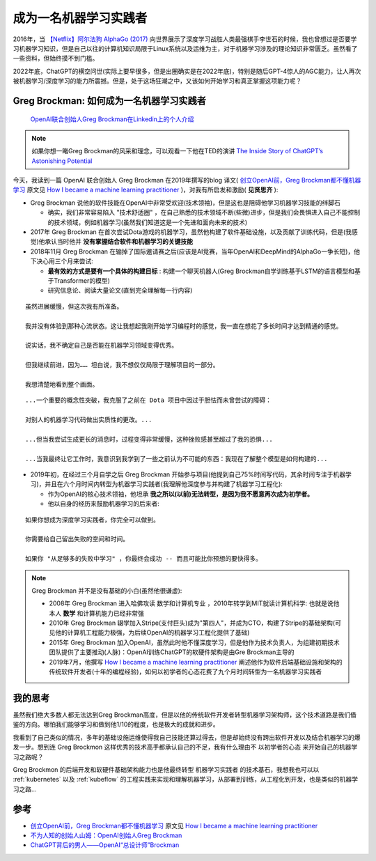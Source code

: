 .. _become_a_machine_learning_practitioner:

=======================
成为一名机器学习实践者
=======================

2016年，当 `【Netflix】阿尔法狗 AlphaGo (2017) <https://www.bilibili.com/video/BV1Ct411u71n>`_ 向世界展示了深度学习战胜人类最强棋手李世石的时候，我也曾想过是否要学习机器学习知识，但是自己以往的计算机知识局限于Linux系统以及运维为主，对于机器学习涉及的理论知识非常匮乏。虽然看了一些资料，但始终摸不到门槛。

2022年底，ChatGPT的横空问世(实际上要早很多，但是出圈确实是在2022年底)，特别是随后GPT-4惊人的AGC能力，让人再次被机器学习/深度学习的能力所震撼。但是，处于这场狂潮之中，又该如何开始学习和真正掌握这项能力呢？

Greg Brockman: 如何成为一名机器学习实践者
==========================================

.. figure:: ../_static/machine_learning/greg_brockman.png

   `OpenAI联合创始人Greg Brockman在Linkedin上的个人介绍 <https://www.linkedin.com/in/thegdb>`_

.. note::

   如果你想一睹Greg Brockman的风采和理念，可以观看一下他在TED的演讲 `The Inside Story of ChatGPT’s Astonishing Potential <https://www.youtube.com/watch?v=C_78DM8fG6E>`_

   .. youtube:: C_78DM8fG6E

今天，我读到一篇 OpenAI 联合创始人 Greg Brockman 在2019年撰写的blog 译文( `创立OpenAI前，Greg Brockman都不懂机器学习 <https://mp.weixin.qq.com/s?__biz=Mzg5Mjc3MjIyMA==&mid=2247565263&idx=1&sn=54b8b2056b2544cab85500544891ded4&chksm=c03ab5dcf74d3cca744cc76110ce9a51f8a64ddb69ae0771e590c014b3bd4a4d1ac42d9dc451&mpshare=1&scene=1&srcid=1205knHUh4ptaqrp2uBTQSTs&sharer_shareinfo=779dddba0685bf70929aa98bff9d8518&sharer_shareinfo_first=779dddba0685bf70929aa98bff9d8518&exportkey=n_ChQIAhIQ%2FNVukkGyyKU13cALcr%2FoqhKZAgIE97dBBAEAAAAAACuJAS8%2Fw7AAAAAOpnltbLcz9gKNyK89dVj0VXRAFVQvoN3yy9G85PnGjy%2BKHjnv63afvpcrCVXpyJrWgsv64gAT3bKeAqFmaykdewB%2B3NLmB8VcQ7X2g8eMKcPbKIjdrfZVgiB4fzHd0aRN3wY%2FHwDlgb02zh86sZJOSFZOA17ahHZ8EDK2fKMpVCLYZTFCOWpd0gl3iXSwetxx262T0PA%2Bf3yGXsfYzvjQZee4khUj%2FSevRQNCMRqWfH%2BKTQCF%2BwMnHAhyzkNs%2B%2FeIeYF3ELrkRBQMBT7skYoCf9TVEeAPG5kTQkcRq5golDTkFuaHK%2BZlSQTB%2BVGO6xtzJphbmn2UDjWqtSLatl7tKzYn&acctmode=0&pass_ticket=n8nl9hDyReOW39AJGwtYzR94f5lwg34pNoIvuNxt9Hqw5H%2BKKTyYGGdGc0KL2bpvOpa8KfvrPHnK81dzSHJu1A%3D%3D&wx_header=0#rd>`_ 原文见 `How I became a machine learning practitioner <https://blog.gregbrockman.com/how-i-became-a-machine-learning-practitioner>`_ )，对我有所启发和激励( **见贤思齐** ):

- Greg Brockman 说他的软件技能在OpenAI中非常受欢迎(技术领袖)，但是这也是阻碍他学习机器学习技能的绊脚石

  - 确实，我们非常容易陷入 "技术舒适圈" ，在自己熟悉的技术领域不断(些微)进步，但是我们会畏惧进入自己不能控制的技术领域，例如机器学习(虽然我们知道这是一个先进和面向未来的技术)

- 2017年 Greg Brockman 在首次尝试Dota游戏的机器学习，虽然他构建了软件基础设施，以及贡献了训练代码，但是(我感觉)他承认当时他并 **没有掌握结合软件和机器学习的关键技能**


- 2018年11月 Greg Brockman 在输掉了国际邀请赛之后(应该是AI竞赛，当年OpenAI和DeepMind的AlphaGo一争长短)，他下决心用三个月来尝试:

  - **最有效的方式是要有一个具体的构建目标** : 构建一个聊天机器人(Greg Brockman自学训练基于LSTM的语言模型和基于Transformer的模型)
  - 研究信息论、阅读大量论文(直到完全理解每一行内容)

::

   虽然进展缓慢，但这次我有所准备。

   我并没有体验到那种心流状态。这让我想起我刚开始学习编程时的感觉，我一直在想花了多长时间才达到精通的感觉。

   说实话，我不确定自己是否能在机器学习领域变得优秀。

   但我继续前进，因为…… 坦白说，我不想仅仅局限于理解项目的一部分。

   我想清楚地看到整个画面。

::

  
   ...一个重要的概念性突破，我克服了之前在 Dota 项目中因过于胆怯而未曾尝试的障碍：

   对别人的机器学习代码做出实质性的更改。...

   ...但当我尝试生成更长的消息时，过程变得非常缓慢，这种挫败感甚至超过了我的恐惧...

   ...当我最终让它工作时，我意识到我学到了一些之前认为不可能的东西：我现在了解整个模型是如何构建的...

- 2019年初，在经过三个月自学之后 Greg Brockman 开始参与项目(他提到自己75%时间写代码，其余时间专注于机器学习)，并且在六个月时间内转型为机器学习实践者(我理解他深度参与并构建了机器学习工程化):

  - 作为OpenAI的核心技术领袖，他坦承 **我之所以(以前)无法转型，是因为我不愿意再次成为初学者。** 
  - 他以自身的经历来鼓励机器学习的后来者:

::

   如果你想成为深度学习实践者，你完全可以做到。

   你需要给自己留出失败的空间和时间。

   如果你 "从足够多的失败中学习" ，你最终会成功 -- 而且可能比你预想的要快得多。

.. note::

   Greg Brockman 并不是没有基础的小白(虽然他很谦虚):

   - 2008年 Greg Brockman 进入哈佛攻读 数学和计算机专业 ，2010年转学到MIT就读计算机科学: 也就是说他本人 **数学** 和计算机能力已经非常强
   - 2010年 Greg Brockman 辍学加入Stripe(支付巨头)成为"第四人"，并成为CTO，构建了Stripe的基础架构(可见他的计算机工程能力极强，为后续OpenAI的机器学习工程化提供了基础)
   - 2015年 Greg Brockman 加入OpenAI，虽然此时他不懂深度学习，但是他作为技术负责人，为组建初期技术团队提供了主要推动(人脉)：OpenAI训练ChatGPT的软硬件架构是由Gre Brockman主导的
   - 2019年7月，他撰写 `How I became a machine learning practitioner <https://blog.gregbrockman.com/how-i-became-a-machine-learning-practitioner>`_ 阐述他作为软件后端基础设施和架构的传统软件开发者(十年的编程经验)，如何以初学者的心态花费了九个月时间转型为一名机器学习实践者

我的思考
==========

虽然我们绝大多数人都无法达到Greg Brockman高度，但是以他的传统软件开发者转型机器学习架构师，这个技术道路是我们借鉴的方向。哪怕我们能够学习和做到他1/10的程度，也是极大的成就和进步。

我看到了自己类似的情况，多年的基础设施运维使得我自己技能还算过得去，但是却始终没有跨出软件开发以及结合机器学习的爆发一步。想到连 Greg Brockmon 这样优秀的技术高手都承认自己的不足，我有什么理由不 ``以初学者的心态`` 来开始自己的机器学习之路呢？

Greg Brockmon 的后端开发和软硬件基础架构能力也是他最终转型 ``机器学习实践者`` 的技术基石，我想我也可以以 :ref:`kubernetes` 以及 :ref:`kubeflow` 的工程实践来实现和理解机器学习，从部署到训练，从工程化到开发，也是类似的机器学习之路...

参考
======

- `创立OpenAI前，Greg Brockman都不懂机器学习 <https://mp.weixin.qq.com/s?__biz=Mzg5Mjc3MjIyMA==&mid=2247565263&idx=1&sn=54b8b2056b2544cab85500544891ded4&chksm=c03ab5dcf74d3cca744cc76110ce9a51f8a64ddb69ae0771e590c014b3bd4a4d1ac42d9dc451&mpshare=1&scene=1&srcid=1205knHUh4ptaqrp2uBTQSTs&sharer_shareinfo=779dddba0685bf70929aa98bff9d8518&sharer_shareinfo_first=779dddba0685bf70929aa98bff9d8518&exportkey=n_ChQIAhIQ%2FNVukkGyyKU13cALcr%2FoqhKZAgIE97dBBAEAAAAAACuJAS8%2Fw7AAAAAOpnltbLcz9gKNyK89dVj0VXRAFVQvoN3yy9G85PnGjy%2BKHjnv63afvpcrCVXpyJrWgsv64gAT3bKeAqFmaykdewB%2B3NLmB8VcQ7X2g8eMKcPbKIjdrfZVgiB4fzHd0aRN3wY%2FHwDlgb02zh86sZJOSFZOA17ahHZ8EDK2fKMpVCLYZTFCOWpd0gl3iXSwetxx262T0PA%2Bf3yGXsfYzvjQZee4khUj%2FSevRQNCMRqWfH%2BKTQCF%2BwMnHAhyzkNs%2B%2FeIeYF3ELrkRBQMBT7skYoCf9TVEeAPG5kTQkcRq5golDTkFuaHK%2BZlSQTB%2BVGO6xtzJphbmn2UDjWqtSLatl7tKzYn&acctmode=0&pass_ticket=n8nl9hDyReOW39AJGwtYzR94f5lwg34pNoIvuNxt9Hqw5H%2BKKTyYGGdGc0KL2bpvOpa8KfvrPHnK81dzSHJu1A%3D%3D&wx_header=0#rd>`_ 原文见 `How I became a machine learning practitioner <https://blog.gregbrockman.com/how-i-became-a-machine-learning-practitioner>`_
- `不为人知的创始人山姆：OpenAI创始人Greg Brockman <https://zhuanlan.zhihu.com/p/635305355>`_
- `ChatGPT背后的男人——OpenAI“总设计师”Brockman <https://zhuanlan.zhihu.com/p/622324970>`_
